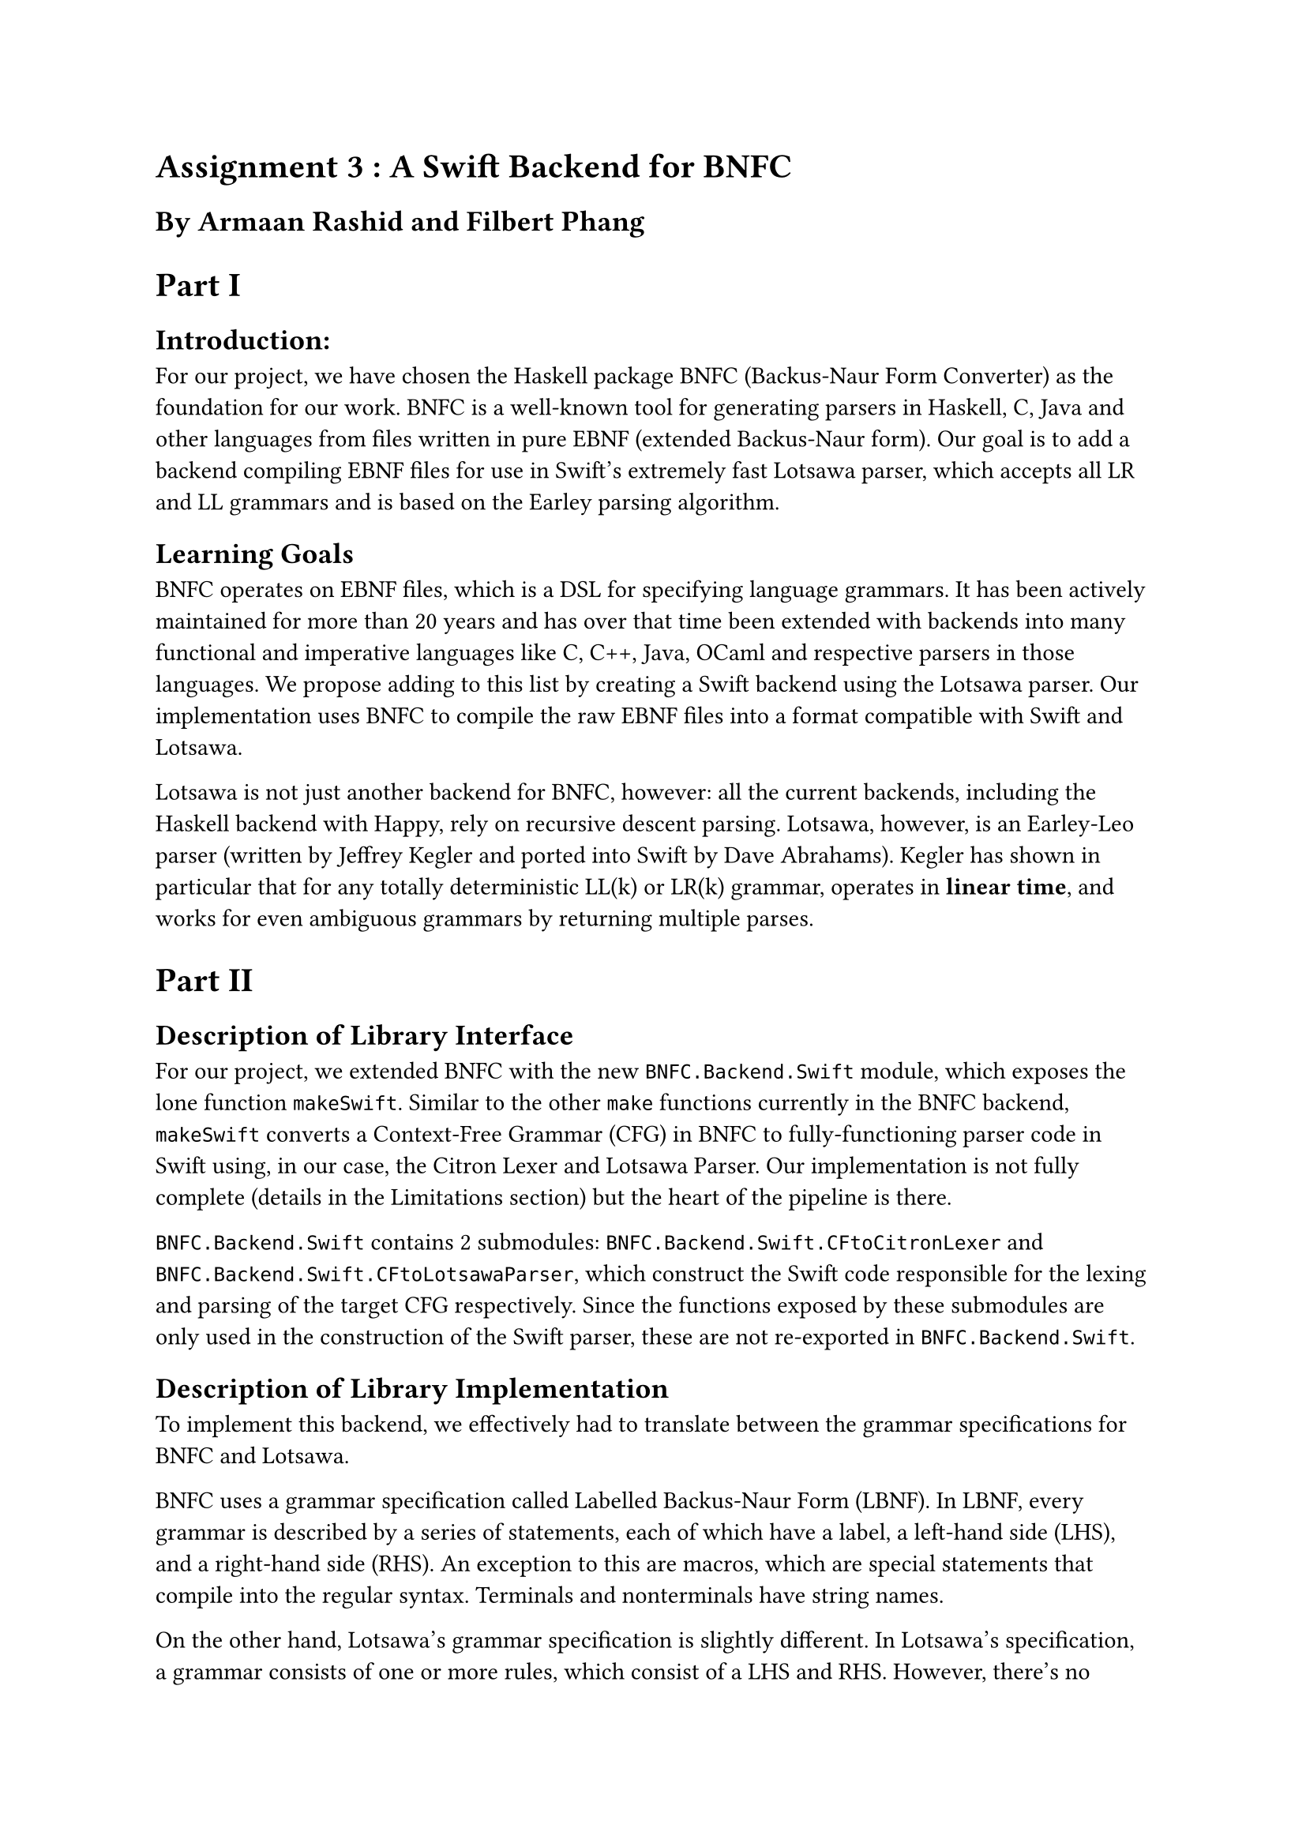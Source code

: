 = Assignment 3 : A Swift Backend for BNFC
== By Armaan Rashid and Filbert Phang

= Part I

== Introduction:

For our project, we have chosen the Haskell package BNFC (Backus-Naur Form Converter) as the foundation for our work. BNFC is a well-known tool for generating parsers in Haskell, C, Java and other languages from files written in pure EBNF (extended Backus-Naur form). Our goal is to add a backend compiling EBNF files for use in Swift's extremely fast Lotsawa parser, which accepts all LR and LL grammars and is based on the Earley parsing algorithm.

== Learning Goals

BNFC operates on EBNF files, which is a DSL for specifying language grammars. It has been actively maintained for more than 20 years and has over that time been extended with backends into many functional and imperative languages like C, C++, Java, OCaml and respective parsers in those languages. We propose adding to this list by creating a Swift backend using the Lotsawa parser. Our implementation uses BNFC to compile the raw EBNF files into a format compatible with Swift and Lotsawa.

Lotsawa is not just another backend for BNFC, however: all the current backends, including the Haskell backend with Happy, rely on recursive descent parsing. Lotsawa, however, is an Earley-Leo parser (written by Jeffrey Kegler and ported into Swift by Dave Abrahams). Kegler has shown in particular that for any totally deterministic LL(k) or LR(k) grammar, operates in *linear time*, and works for even ambiguous grammars by returning multiple parses.

= Part II

== Description of Library Interface
For our project, we extended BNFC with the new `BNFC.Backend.Swift` module, which exposes the lone function `makeSwift`. Similar to the other `make` functions currently in the BNFC backend, `makeSwift` converts a Context-Free Grammar (CFG) in BNFC to fully-functioning parser code in Swift using, in our case, the Citron Lexer and Lotsawa Parser. Our implementation is not fully complete (details in the Limitations section) but the heart of the pipeline is there.

`BNFC.Backend.Swift` contains 2 submodules: `BNFC.Backend.Swift.CFtoCitronLexer` and `BNFC.Backend.Swift.CFtoLotsawaParser`, which construct the Swift code responsible for the lexing and parsing of the target CFG respectively. Since the functions exposed by these submodules are only used in the construction of the Swift parser, these are not re-exported in `BNFC.Backend.Swift`.

== Description of Library Implementation
To implement this backend, we effectively had to translate between the grammar specifications for BNFC and Lotsawa.

BNFC uses a grammar specification called Labelled Backus-Naur Form (LBNF). In LBNF, every grammar is described by a series of statements, each of which have a label, a left-hand side (LHS), and a right-hand side (RHS). An exception to this are macros, which are special statements that compile into the regular syntax. Terminals and nonterminals have string names.

On the other hand, Lotsawa's grammar specification is slightly different. In Lotsawa's specification, a grammar consists of one or more rules, which consist of a LHS and RHS. However, there's no explicit differentiation between terminals and nonterminals: everything is simply a category, which is represented by a fixed-width integer instead of a custom datatype (the `Cat` type used in the BNFC backend). Because of this difference, a mapping must be created from the named terminals and nonterminals in LBNF to integral categories in Lotsawa's specification.

This mapping is constructed by enumerating over the set of distinct terminals and nonterminals. Since this mapping is required in multiple components of the parser, we decide to store it as a read-only state of `Map` using the `Reader` monad.

Since LBNF offers several special rules like pragmas and macros (which were not supported by Lotsawa's specification), we initially thought that we had to manually expand out these special rules before we could translate them. However, we found out that BNFC already automatically expands the special rules into normal rules when parsing the grammar, so the CFG representation received by `makeSwift` is already ready for translation!

The implementation was fairly straightforward, as our main task was syntax translation: translating BNFC's abstract syntax into our own abstract syntax (represented as `LotsawaRule` and `LotsawaGrammar` in our code) and then reverse engineering that back into concrete Swift syntax. The biggest challenge was understanding how the CFG is represented internally in BNFC. Once we figured out how to extract the rules from the CFG and map them to integers, it was fairly easy to generate the corresponding rule in Lotsawa's specification. Extensive use of reader monads ensured that once we had established the enumeration of categories, we were using it consistently throughout the rest of the code. This was especially important while generating Swift code, an incredibly finicky task since we had to manually generate strings which must be syntactically correct Swift. In particular, this is more difficult in Swift since, like Python, it relies mostly on whitespace to parse its code, unlike `;`-based imperative languages like C++ and Rust.

== Code Analysis

To mitigate the challenges of dealing with issues in code generation, we made use of the power of Haskell types and typeclasses to make this process more modular and consistent. In particular for the generation of individual rules in Lotsawa, we implemented types `LotsawaGrammar` and `LotsawaRule` which simulate the Swift types of `Grammar` and `Rule` in the Lotsawa API; similarly to generate the lexer rules in Citron for the `token` and `comment` pragmas, we used our own `CitronLexerRule` type to model these rules internally. These Haskell types internally hold the same data their Swift counterparts do, and we utilized the `Show` typeclass for them to implement their conversion into correct Swift code.

Unfortunately since there's no current obvious way to directly call Swift code from Haskell besides going directly through the C FFI, we weren't able to write the tests we'd like to, which would be to directly compare the parses created by the standard BNFC backend in Haskell's Happy parser and those created by our new Lotsawa backend. Even more broadly, there's no immediately obvious way to generate 'Arbitrary' (in terms of QuickCheck) instances of LBNF grammars to test on, since such instances would have to obey many conditions (i.e. only including the defined categories in its rules) in order to be meaningful test data; most would be unlike realistic grammars and wouldn't provide very meaningful testing. Nonetheless, we did implement an `Arbitrary` instance for the CF type to test a very specific property of the backend that doesn't depend on the grammar being reasonable.

In particular we tested the enumeration of BNFC categories, the most crucial process in our backend. We test that the enumeration is total, which itself ensures our Lotsawa grammar is well-formed. That is to say, we want to ensure that for a well-formed `CFG` (in the sense of all rules in the grammar only using defined categories) 
1. Our enumeration scheme for turning the categories and terminals into integers actually enumerates everything used in the ruleset. Our implementation assigns a sentinel value of `-1` to categories that aren't in our enumeration, so our tests check that no `-1` occurs in the enumerated `LotsawaRule`s we generate. We also test that 
2. The enumeration is consistent with the original rules such that, having converted BNFC rules into the integer form for Lotsawa, converting back through the same maps recovers the original ruleset.

Of course using QuickCheck in this manner meant that we had to create an `Arbitrary` instance for BNFC CFGs, bringing up the same problem from earlier of the challenge in generating arbitrary well-formed grammars. We dealt with this challenge by generating arbitrary instances of categories, terminals and rules first and then forming the CFG as a wrapper around those rules, so that it would always be well-formed.

For testing the generated Swift parser itself, we used those examples of grammars and the texts they're meant to parse from BNFC's own testing suite, and ensured that Lotsawa outputs at least one parse that is equal, translating the integers back into categories, to the parse created by the Happy backend. ("At least one" since, for ambiguous grammars, Lotsawa will return multiple parses if they exist.)

== Limitations

Our backend currently only supports LBNF grammars WITHOUT `layout` pragmas (which refer to whitespace tokens), ignores `position` directives in `position token` pragmas, and ignores `internal` pragmas as well. That said, Lotsawa can parse very complex whitespace syntax (i.e., Kegler's shown it can parse Haskell2010 itself) and there's no reason an improved version of this backend couldn't translate `layout` into suitable Lotsawa rules.

Another important thing to note is that this extension merely provides most of the backend logic for Swift, but does not actually enable the use of this backend in BNFC yet as we haven't written it inside the BNFC codebase (rather, we've written it as a module that externally imports BNFC for the sake of this project). However, hooking up the Swift backend to BNFC only requires minor changes:

- Add a new constructor `TargetSwift` to the `Target` data type in `BNFC.Options`, and update the following:
    - Implement `Show`
    - Implement `Maintained`
    - Implement case for `printTargetOption`
    - Implement case for `targetOptions`
    - Implement case for `specificOptions`
- Add `makeSwift` under the case for `TargetSwift` in `maketarget` in `Main`. As far as we can tell, a Swift backend would not require any more special options, as the parser backend accepts a superset of the grammars which BNFC accepts, so the `SharedOptions` type could be left alone.

It's possible though that since the Swift ecosystem is rapidly expanding, in particular to Windows, options may be necessary to handle certain configuration or versioning issues such that the outputted Swift packages actually build. As of right now these efforts are still nascent, so our Swift backend only officially works on macOS (any version >= 10.15) as per usual, with Linux support conditional on whether a user's Linux distribution works with at least Swift 5.7.

Performing the above changes should easily enable the Swift backend for use with the BNFC command-line executable.

Lastly, a crucial and necessary improvement for our project would be to provide an executable test suite in Swift, so that users can verify that the generated parser indeed works on their target grammar. The generation of a test suite is done in the other BNFC backends such as the CPP and Haskell backends. Ideally we would generate the files more modularly (i.e. one for the Lexer, another for the Parser, one for the executable) to enable easier testing and integration with the BNFC's own testing module in its codebase. Right now, though we have tested that our backend produces Swift code that does build, this is not strong enough for actual integration into the codebase; comparison of the results of Lotsawa's parses with the other backends would be necessary to ensure the backend is at least as reliable as the other BNFC backends.
